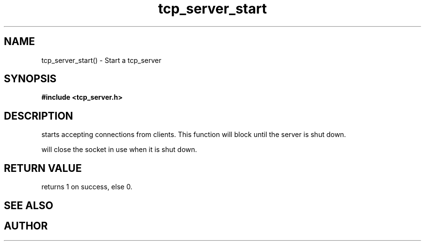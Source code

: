 .TH tcp_server_start 3 2016-01-30 "" "The Meta C Library"
.SH NAME
tcp_server_start() \- Start a tcp_server
.SH SYNOPSIS
.B #include <tcp_server.h>
.sp
.Fo "int tcp_server_start"
.Fa "tcp_server srv"
.Fc
.SH DESCRIPTION
.Nm
starts accepting connections from clients.
This function will block until the server is shut down.
.PP
.Nm
will close the socket in use when it is shut down.
.SH RETURN VALUE
.Nm
returns 1 on success, else 0.
.SH SEE ALSO
.Xr tcp_server_get_root_resources 3 ,
.Xr tcp_server_shutdown 3
.SH AUTHOR
.An B. Augestad, bjorn.augestad@gmail.com
